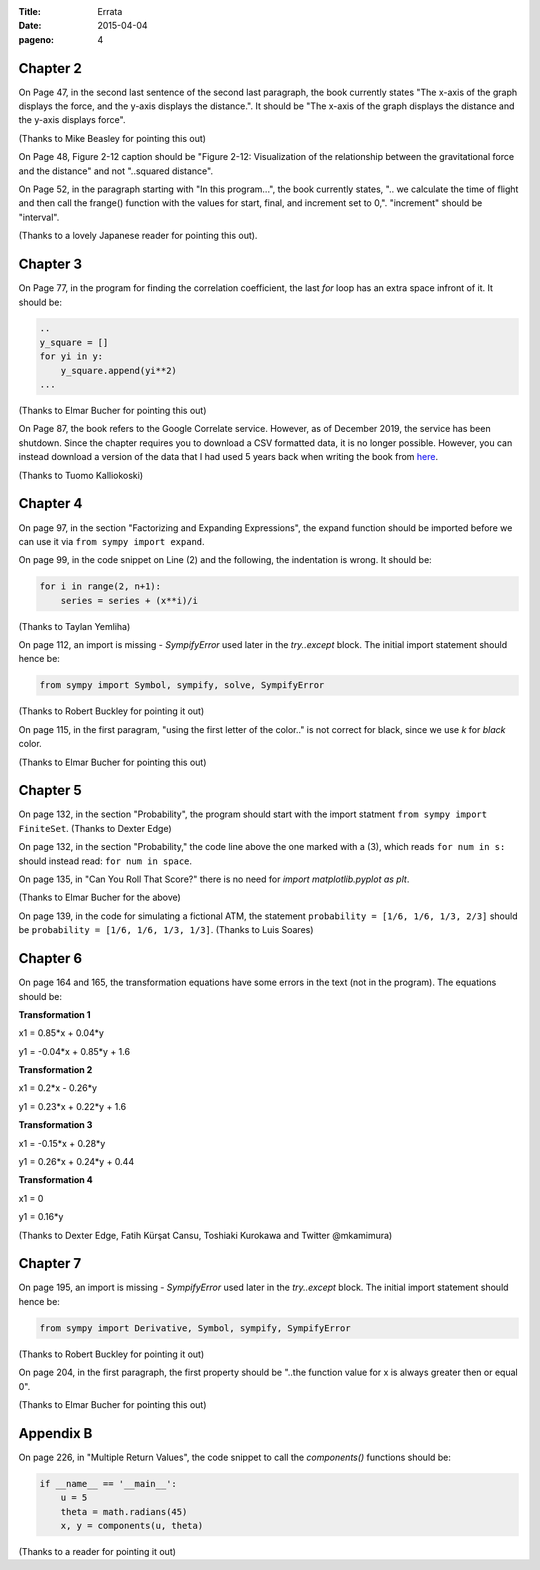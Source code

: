 :Title: Errata
:date: 2015-04-04
:pageno: 4

Chapter 2
=========

On Page 47, in the second last sentence of the second last paragraph, the book currently states "The x-axis of the 
graph displays the force, and the y-axis displays the distance.". It should be "The x-axis of the graph displays the distance
and the y-axis displays force". 

(Thanks to Mike Beasley for pointing this out)

On Page 48, Figure 2-12 caption should be "Figure 2-12: Visualization of the relationship between the gravitational force and 
the distance" and not "..squared distance".

On Page 52, in the paragraph starting with "In this program...", the book currently states, 
".. we calculate the time of flight and then call the frange() function with the values for start, final, and 
increment set to 0,". "increment" should be "interval".

(Thanks to a lovely Japanese reader for pointing this out).

Chapter 3
=========

On Page 77, in the program for finding the correlation coefficient, the last `for` loop has an extra space infront of
it. It should be:

.. code::

   ..
   y_square = []
   for yi in y:
       y_square.append(yi**2)
   ...
   

(Thanks to Elmar Bucher for pointing this out)

On Page 87, the book refers to the Google Correlate service. However, as of December 2019,
the service has been shutdown. Since the chapter requires you to download a CSV formatted data,
it is no longer possible. However, you can instead download a version of the data that I had
used 5 years back when writing the book from `here <https://github.com/doingmathwithpython/code/blob/master/chapter3/solutions/correlate-summer.csv>`__.

(Thanks to Tuomo Kalliokoski)

Chapter 4
=========

On page 97, in the section "Factorizing and Expanding Expressions", the 
expand function should be imported before we can use it via
``from sympy import expand``.

On page 99, in the code snippet on Line (2) and the following, the indentation is wrong.
It should be:

.. code::

   for i in range(2, n+1):
       series = series + (x**i)/i

(Thanks to Taylan Yemliha)

On page 112, an import is missing - `SympifyError` used later in the
`try..except` block. The initial import statement should hence be:

.. code::
   
   from sympy import Symbol, sympify, solve, SympifyError

(Thanks to Robert Buckley for pointing it out)

On page 115, in the first paragram, "using the first letter of the color.." is not correct for black, since we use `k`
for `black` color.

(Thanks to Elmar Bucher for pointing this out)

Chapter 5
=========

On page 132, in the section "Probability", the program should start
with the import statment ``from sympy import FiniteSet``. (Thanks to
Dexter Edge)

On page 132, in the section "Probability," the code line above the one
marked with a (3), which reads ``for num in s:`` should instead read:
``for num in space``.

On page 135, in "Can You Roll That Score?" there is no need for `import matplotlib.pyplot as plt`.

(Thanks to Elmar Bucher for the above)

On page 139, in the code for simulating a fictional ATM, the statement
``probability = [1/6, 1/6, 1/3, 2/3]`` should be ``probability = [1/6,
1/6, 1/3, 1/3]``.  (Thanks to Luis Soares)


Chapter 6
=========

On page 164 and 165, the transformation equations have some errors in the text
(not in the program). The equations should be:

**Transformation 1**

x1 = 0.85*x + 0.04*y

y1 = -0.04*x + 0.85*y + 1.6


**Transformation 2**

x1 = 0.2*x - 0.26*y

y1 = 0.23*x + 0.22*y + 1.6

**Transformation 3**

x1 = -0.15*x + 0.28*y

y1 = 0.26*x  + 0.24*y + 0.44


**Transformation 4**

x1 = 0

y1 = 0.16*y

(Thanks to Dexter Edge, Fatih Kürşat Cansu, Toshiaki Kurokawa and Twitter @mkamimura)

Chapter 7
=========

On page 195, an import is missing - `SympifyError` used later in the
`try..except` block. The initial import statement should hence be:

.. code::
   
   from sympy import Derivative, Symbol, sympify, SympifyError
 
(Thanks to Robert Buckley for pointing it out)

On page 204, in the first paragraph, the first property should be "..the function value for x is always greater then or equal 0".

(Thanks to Elmar Bucher for pointing this out)

Appendix B
==========


On page 226, in "Multiple Return Values", the code snippet to call the `components()`
functions should be:

.. code::

   if __name__ == '__main__':
       u = 5
       theta = math.radians(45)
       x, y = components(u, theta)

(Thanks to a reader for pointing it out)

